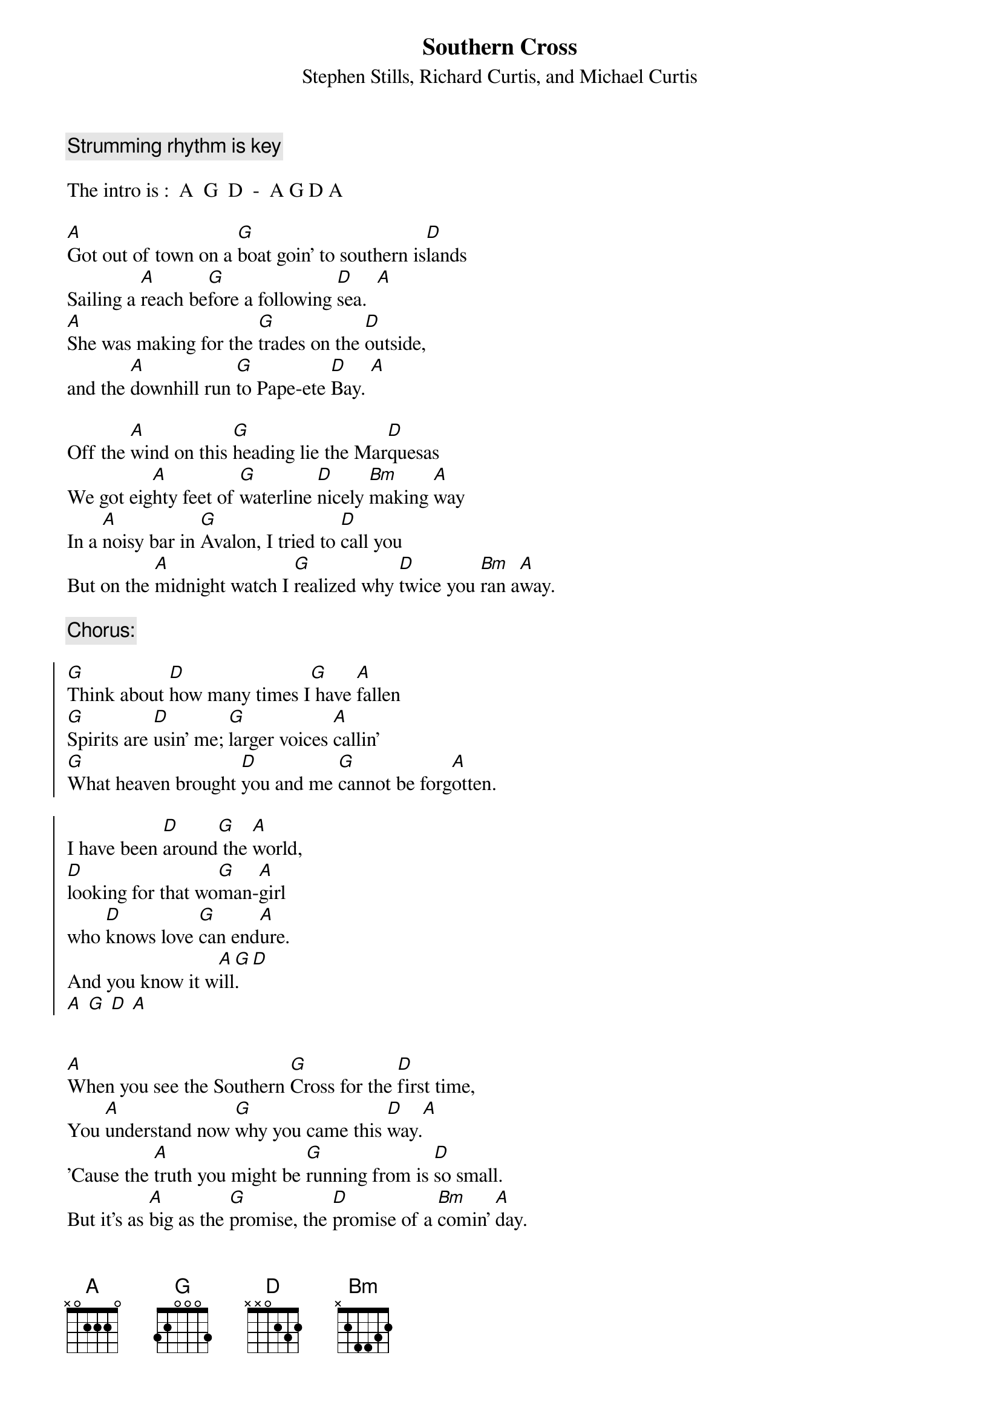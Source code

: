 
{even}
{title:Southern Cross}
{subtitle:Stephen Stills, Richard Curtis, and Michael Curtis}

{comment:Strumming rhythm is key}

The intro is :  A  G  D  -  A G D A

[A]Got out of town on a [G]boat goin' to southern is[D]lands
Sailing a [A]reach be[G]fore a following [D]sea.  [A]
[A]She was making for the [G]trades on the [D]outside,
and the [A]downhill run [G]to Pape-ete [D]Bay. [A]

Off the [A]wind on this [G]heading lie the Mar[D]quesas
We got eig[A]hty feet of [G]waterline [D]nicely [Bm]making [A]way
In a [A]noisy bar in [G]Avalon, I tried to [D]call you
But on the [A]midnight watch I [G]realized why [D]twice you [Bm]ran a[A]way.

{comment:Chorus:}

{soc}
[G]Think about [D]how many times I[G] have [A]fallen
[G]Spirits are [D]usin' me; [G]larger voices [A]callin'
[G]What heaven brought [D]you and me [G]cannot be forg[A]otten.

I have been [D]around[G] the [A]world,
[D]looking for that wo[G]man-[A]girl
who [D]knows love [G]can end[A]ure.
And you know it w[A]ill[G].  [D]
[A] [G] [D] [A]
{eoc}


[A]When you see the Southern [G]Cross for the [D]first time,
You [A]understand now [G]why you came this [D]way.[A]
'Cause the [A]truth you might be [G]running from is [D]so small.
But it's as [A]big as the [G]promise, the [D]promise of a [Bm]comin' [A]day.

So I'm [A]sailing for [G]tomorrow. My dreams are [D]a-dying.
And my [A]love is an [G]anchor tied to you, [D]tied with a [Bm]silver [A]chain.
I have my [A]ship, and [G]all her flags are [D]a-flying.
She is [A]all that I have [G]left, and [D]music [Bm]is her [A]name.

Think about...

{comment:Chorus}

So we [A]cheated and we [G]lied and we [D]tested.
And we [A]never failed to [G]fail.  It was the [D]easiest thing to [A]do.
You will sur[G]vive being [D]bested.
Somebody [A]fine will [G]come along, make me [D]forget about [Bm]loving [A]you
and the Southern [A]Cross. [G] [D]
[A] [G] [D]

{comment:hold last D}

